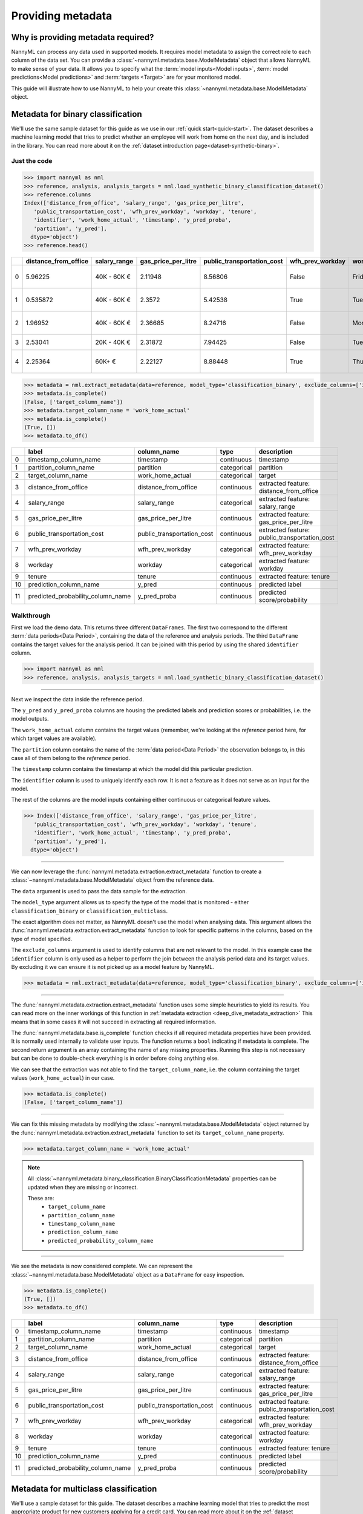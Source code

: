 .. _import-data:

==================
Providing metadata
==================

Why is providing metadata required?
=================================

NannyML can process any data used in supported models. It requires model metadata to
assign the correct role to each column of the data set. You can provide a
:class:`~nannyml.metadata.base.ModelMetadata` object that allows NannyML to make sense of your data.
It allows you to specify what the :term:`model inputs<Model inputs>`, :term:`model predictions<Model predictions>`
and :term:`targets <Target>` are for your monitored model.

This guide will illustrate how to use NannyML to help your create this
:class:`~nannyml.metadata.base.ModelMetadata` object.


Metadata for binary classification
======================================

We'll use the same sample dataset for this guide as we use in our :ref:`quick start<quick-start>`.
The dataset describes a machine learning model that tries to predict whether an employee will work from
home on the next day, and is included in the library.
You can read more about it on the :ref:`dataset introduction page<dataset-synthetic-binary>`.


Just the code
-------------

.. code-block:: python

    >>> import nannyml as nml
    >>> reference, analysis, analysis_targets = nml.load_synthetic_binary_classification_dataset()
    >>> reference.columns
    Index(['distance_from_office', 'salary_range', 'gas_price_per_litre',
       'public_transportation_cost', 'wfh_prev_workday', 'workday', 'tenure',
       'identifier', 'work_home_actual', 'timestamp', 'y_pred_proba',
       'partition', 'y_pred'],
      dtype='object')
    >>> reference.head()

+----+------------------------+----------------+-----------------------+------------------------------+--------------------+-----------+----------+--------------+--------------------+---------------------+----------------+-------------+----------+
|    |   distance_from_office | salary_range   |   gas_price_per_litre |   public_transportation_cost | wfh_prev_workday   | workday   |   tenure |   identifier |   work_home_actual | timestamp           |   y_pred_proba | partition   |   y_pred |
+====+========================+================+=======================+==============================+====================+===========+==========+==============+====================+=====================+================+=============+==========+
|  0 |               5.96225  | 40K - 60K €    |               2.11948 |                      8.56806 | False              | Friday    | 0.212653 |            0 |                  1 | 2014-05-09 22:27:20 |           0.99 | reference   |        1 |
+----+------------------------+----------------+-----------------------+------------------------------+--------------------+-----------+----------+--------------+--------------------+---------------------+----------------+-------------+----------+
|  1 |               0.535872 | 40K - 60K €    |               2.3572  |                      5.42538 | True               | Tuesday   | 4.92755  |            1 |                  0 | 2014-05-09 22:59:32 |           0.07 | reference   |        0 |
+----+------------------------+----------------+-----------------------+------------------------------+--------------------+-----------+----------+--------------+--------------------+---------------------+----------------+-------------+----------+
|  2 |               1.96952  | 40K - 60K €    |               2.36685 |                      8.24716 | False              | Monday    | 0.520817 |            2 |                  1 | 2014-05-09 23:48:25 |           1    | reference   |        1 |
+----+------------------------+----------------+-----------------------+------------------------------+--------------------+-----------+----------+--------------+--------------------+---------------------+----------------+-------------+----------+
|  3 |               2.53041  | 20K - 40K €    |               2.31872 |                      7.94425 | False              | Tuesday   | 0.453649 |            3 |                  1 | 2014-05-10 01:12:09 |           0.98 | reference   |        1 |
+----+------------------------+----------------+-----------------------+------------------------------+--------------------+-----------+----------+--------------+--------------------+---------------------+----------------+-------------+----------+
|  4 |               2.25364  | 60K+ €         |               2.22127 |                      8.88448 | True               | Thursday  | 5.69526  |            4 |                  1 | 2014-05-10 02:21:34 |           0.99 | reference   |        1 |
+----+------------------------+----------------+-----------------------+------------------------------+--------------------+-----------+----------+--------------+--------------------+---------------------+----------------+-------------+----------+

.. code-block:: python

    >>> metadata = nml.extract_metadata(data=reference, model_type='classification_binary', exclude_columns=['identifier'])
    >>> metadata.is_complete()
    (False, ['target_column_name'])
    >>> metadata.target_column_name = 'work_home_actual'
    >>> metadata.is_complete()
    (True, [])
    >>> metadata.to_df()

+----+-----------------------------------+----------------------------+-------------+-----------------------------------------------+
|    | label                             | column_name                | type        | description                                   |
+====+===================================+============================+=============+===============================================+
|  0 | timestamp_column_name             | timestamp                  | continuous  | timestamp                                     |
+----+-----------------------------------+----------------------------+-------------+-----------------------------------------------+
|  1 | partition_column_name             | partition                  | categorical | partition                                     |
+----+-----------------------------------+----------------------------+-------------+-----------------------------------------------+
|  2 | target_column_name                | work_home_actual           | categorical | target                                        |
+----+-----------------------------------+----------------------------+-------------+-----------------------------------------------+
|  3 | distance_from_office              | distance_from_office       | continuous  | extracted feature: distance_from_office       |
+----+-----------------------------------+----------------------------+-------------+-----------------------------------------------+
|  4 | salary_range                      | salary_range               | categorical | extracted feature: salary_range               |
+----+-----------------------------------+----------------------------+-------------+-----------------------------------------------+
|  5 | gas_price_per_litre               | gas_price_per_litre        | continuous  | extracted feature: gas_price_per_litre        |
+----+-----------------------------------+----------------------------+-------------+-----------------------------------------------+
|  6 | public_transportation_cost        | public_transportation_cost | continuous  | extracted feature: public_transportation_cost |
+----+-----------------------------------+----------------------------+-------------+-----------------------------------------------+
|  7 | wfh_prev_workday                  | wfh_prev_workday           | categorical | extracted feature: wfh_prev_workday           |
+----+-----------------------------------+----------------------------+-------------+-----------------------------------------------+
|  8 | workday                           | workday                    | categorical | extracted feature: workday                    |
+----+-----------------------------------+----------------------------+-------------+-----------------------------------------------+
|  9 | tenure                            | tenure                     | continuous  | extracted feature: tenure                     |
+----+-----------------------------------+----------------------------+-------------+-----------------------------------------------+
| 10 | prediction_column_name            | y_pred                     | continuous  | predicted label                               |
+----+-----------------------------------+----------------------------+-------------+-----------------------------------------------+
| 11 | predicted_probability_column_name | y_pred_proba               | continuous  | predicted score/probability                   |
+----+-----------------------------------+----------------------------+-------------+-----------------------------------------------+


Walkthrough
-----------

First we load the demo data. This returns three different ``DataFrames``. The first two correspond to
the different :term:`data periods<Data Period>`, containing the data of the reference and analysis periods.
The third ``DataFrame`` contains the target values for the analysis period. It can be joined with this period by
using the shared ``identifier`` column.

.. code-block:: python

    >>> import nannyml as nml
    >>> reference, analysis, analysis_targets = nml.load_synthetic_binary_classification_dataset()

-----

Next we inspect the data inside the reference period.

The ``y_pred`` and ``y_pred_proba`` columns are housing the predicted labels and prediction scores or
probabilities, i.e. the model outputs.

The ``work_home_actual`` column contains the target values (remember, we're looking at the *reference*
period here, for which target values are available).

The ``partition`` column contains the name of the :term:`data period<Data Period>` the observation belongs to, in this
case all of them belong to the *reference* period.

The ``timestamp`` column contains the timestamp at which the model did this particular prediction.

The ``identifier`` column is used to uniquely identify each row. It is not a feature as it does not serve as an input
for the model.

The rest of the columns are the model inputs containing either continuous or categorical feature values.

.. code-block:: python

    >>> Index(['distance_from_office', 'salary_range', 'gas_price_per_litre',
       'public_transportation_cost', 'wfh_prev_workday', 'workday', 'tenure',
       'identifier', 'work_home_actual', 'timestamp', 'y_pred_proba',
       'partition', 'y_pred'],
      dtype='object')

-----

We can now leverage the :func:`nannyml.metadata.extraction.extract_metadata` function to create a
:class:`~nannyml.metadata.base.ModelMetadata` object from the reference data.

The ``data`` argument is used to pass the data sample for the extraction.

The ``model_type`` argument allows us to specify the type of the model that is monitored -
either ``classification_binary`` or ``classification_multiclass``.

The exact algorithm does not matter, as NannyML doesn't use the model when analysing data.
This argument allows the :func:`nannyml.metadata.extraction.extract_metadata`
function to look for specific patterns in the columns, based on the type of model specified.

The ``exclude_columns`` argument is used to identify columns that are not relevant to the model.
In this example case the ``identifier`` column is only used as a helper to perform the join
between the analysis period data and its target values. By excluding it we can ensure it is not picked up as a
model feature by NannyML.

.. code-block:: python

    >>> metadata = nml.extract_metadata(data=reference, model_type='classification_binary', exclude_columns=['identifier'])


-----

The :func:`nannyml.metadata.extraction.extract_metadata` function uses some simple heuristics to yield its results.
You can read more on the inner workings of this function in :ref:`metadata extraction <deep_dive_metadata_extraction>`
This means that in some cases it will not succeed in extracting all required information.

The :func:`nannyml.metadata.base.is_complete` function checks if all required metadata properties have been provided.
It is normally used internally to validate user inputs. The function returns a ``bool`` indicating if metadata is
complete. The second return argument is an array containing the name of any missing properties.
Running this step is not necessary but can be done to double-check everything is in order before doing anything else.

We can see that the extraction was not able to find the ``target_column_name``, i.e. the column containing the target
values (``work_home_actual``) in our case.

.. code-block:: python

    >>> metadata.is_complete()
    (False, ['target_column_name'])


-----

We can fix this missing metadata by modifying the :class:`~nannyml.metadata.base.ModelMetadata` object returned by the
:func:`nannyml.metadata.extraction.extract_metadata` function to set its ``target_column_name`` property.

.. code-block:: python

    >>> metadata.target_column_name = 'work_home_actual'

.. note::
    All :class:`~nannyml.metadata.binary_classification.BinaryClassificationMetadata` properties can be updated
    when they are missing or incorrect.

    These are:
        - ``target_column_name``
        - ``partition_column_name``
        - ``timestamp_column_name``
        - ``prediction_column_name``
        - ``predicted_probability_column_name``

-----

We see the metadata is now considered complete. We can represent the :class:`~nannyml.metadata.base.ModelMetadata`
object as a ``DataFrame`` for easy inspection.

.. code-block:: python

    >>> metadata.is_complete()
    (True, [])
    >>> metadata.to_df()

+----+-----------------------------------+----------------------------+-------------+-----------------------------------------------+
|    | label                             | column_name                | type        | description                                   |
+====+===================================+============================+=============+===============================================+
|  0 | timestamp_column_name             | timestamp                  | continuous  | timestamp                                     |
+----+-----------------------------------+----------------------------+-------------+-----------------------------------------------+
|  1 | partition_column_name             | partition                  | categorical | partition                                     |
+----+-----------------------------------+----------------------------+-------------+-----------------------------------------------+
|  2 | target_column_name                | work_home_actual           | categorical | target                                        |
+----+-----------------------------------+----------------------------+-------------+-----------------------------------------------+
|  3 | distance_from_office              | distance_from_office       | continuous  | extracted feature: distance_from_office       |
+----+-----------------------------------+----------------------------+-------------+-----------------------------------------------+
|  4 | salary_range                      | salary_range               | categorical | extracted feature: salary_range               |
+----+-----------------------------------+----------------------------+-------------+-----------------------------------------------+
|  5 | gas_price_per_litre               | gas_price_per_litre        | continuous  | extracted feature: gas_price_per_litre        |
+----+-----------------------------------+----------------------------+-------------+-----------------------------------------------+
|  6 | public_transportation_cost        | public_transportation_cost | continuous  | extracted feature: public_transportation_cost |
+----+-----------------------------------+----------------------------+-------------+-----------------------------------------------+
|  7 | wfh_prev_workday                  | wfh_prev_workday           | categorical | extracted feature: wfh_prev_workday           |
+----+-----------------------------------+----------------------------+-------------+-----------------------------------------------+
|  8 | workday                           | workday                    | categorical | extracted feature: workday                    |
+----+-----------------------------------+----------------------------+-------------+-----------------------------------------------+
|  9 | tenure                            | tenure                     | continuous  | extracted feature: tenure                     |
+----+-----------------------------------+----------------------------+-------------+-----------------------------------------------+
| 10 | prediction_column_name            | y_pred                     | continuous  | predicted label                               |
+----+-----------------------------------+----------------------------+-------------+-----------------------------------------------+
| 11 | predicted_probability_column_name | y_pred_proba               | continuous  | predicted score/probability                   |
+----+-----------------------------------+----------------------------+-------------+-----------------------------------------------+


Metadata for multiclass classification
=======================================

We'll use a sample dataset for this guide. The dataset describes a machine learning model that tries to predict
the most appropriate product for new customers applying for a credit card.
You can read more about it on the :ref:`dataset introduction page<dataset-synthetic-multiclass>`.

Just the code
-------------

.. code-block:: python

    >>> import nannyml as nml
    >>> reference, analysis, analysis_targets = nml.load_synthetic_multiclass_classification_dataset()
    >>> reference.columns
    Index(['acq_channel', 'app_behavioral_score', 'requested_credit_limit',
       'app_channel', 'credit_bureau_score', 'stated_income', 'is_customer',
       'partition', 'identifier', 'timestamp', 'y_pred_proba_prepaid_card',
       'y_pred_proba_highstreet_card', 'y_pred_proba_upmarket_card', 'y_pred',
       'y_true'],
      dtype='object')
    >>> reference.head()

+----+---------------+------------------------+--------------------------+---------------+-----------------------+-----------------+---------------+-------------+--------------+---------------------+-----------------------------+--------------------------------+------------------------------+-----------------+---------------+
|    | acq_channel   |   app_behavioral_score |   requested_credit_limit | app_channel   |   credit_bureau_score |   stated_income | is_customer   | partition   |   identifier | timestamp           |   y_pred_proba_prepaid_card |   y_pred_proba_highstreet_card |   y_pred_proba_upmarket_card | y_pred          | y_true        |
+====+===============+========================+==========================+===============+=======================+=================+===============+=============+==============+=====================+=============================+================================+==============================+=================+===============+
|  0 | Partner3      |               1.80823  |                      350 | web           |                   309 |           15000 | True          | reference   |        60000 | 2020-05-02 02:01:30 |                        0.97 |                           0.03 |                         0    | prepaid_card    | prepaid_card  |
+----+---------------+------------------------+--------------------------+---------------+-----------------------+-----------------+---------------+-------------+--------------+---------------------+-----------------------------+--------------------------------+------------------------------+-----------------+---------------+
|  1 | Partner2      |               4.38257  |                      500 | mobile        |                   418 |           23000 | True          | reference   |        60001 | 2020-05-02 02:03:33 |                        0.87 |                           0.13 |                         0    | prepaid_card    | prepaid_card  |
+----+---------------+------------------------+--------------------------+---------------+-----------------------+-----------------+---------------+-------------+--------------+---------------------+-----------------------------+--------------------------------+------------------------------+-----------------+---------------+
|  2 | Partner2      |              -0.787575 |                      400 | web           |                   507 |           24000 | False         | reference   |        60002 | 2020-05-02 02:04:49 |                        0.47 |                           0.35 |                         0.18 | prepaid_card    | upmarket_card |
+----+---------------+------------------------+--------------------------+---------------+-----------------------+-----------------+---------------+-------------+--------------+---------------------+-----------------------------+--------------------------------+------------------------------+-----------------+---------------+
|  3 | Partner3      |              -2.13177  |                      300 | mobile        |                   324 |           38000 | False         | reference   |        60003 | 2020-05-02 02:07:59 |                        0.26 |                           0.5  |                         0.24 | highstreet_card | upmarket_card |
+----+---------------+------------------------+--------------------------+---------------+-----------------------+-----------------+---------------+-------------+--------------+---------------------+-----------------------------+--------------------------------+------------------------------+-----------------+---------------+
|  4 | Partner3      |              -1.36294  |                      450 | mobile        |                   736 |           38000 | True          | reference   |        60004 | 2020-05-02 02:20:19 |                        0.03 |                           0.04 |                         0.93 | upmarket_card   | upmarket_card |
+----+---------------+------------------------+--------------------------+---------------+-----------------------+-----------------+---------------+-------------+--------------+---------------------+-----------------------------+--------------------------------+------------------------------+-----------------+---------------+

.. code-block:: python

    >>> metadata = nml.extract_metadata(data=reference, model_type='classification_multiclass', exclude_columns=['identifier'])
    >>> metadata.is_complete()
    (True, [])
    >>> metadata.to_df()

+----+---------------------------------------------------+------------------------------+-------------+---------------------------------------------------------+
|    | label                                             | column_name                  | type        | description                                             |
+====+===================================================+==============================+=============+=========================================================+
|  0 | timestamp_column_name                             | timestamp                    | continuous  | timestamp                                               |
+----+---------------------------------------------------+------------------------------+-------------+---------------------------------------------------------+
|  1 | partition_column_name                             | partition                    | categorical | partition                                               |
+----+---------------------------------------------------+------------------------------+-------------+---------------------------------------------------------+
|  2 | target_column_name                                | y_true                       | categorical | target                                                  |
+----+---------------------------------------------------+------------------------------+-------------+---------------------------------------------------------+
|  3 | acq_channel                                       | acq_channel                  | categorical | extracted feature: acq_channel                          |
+----+---------------------------------------------------+------------------------------+-------------+---------------------------------------------------------+
|  4 | app_behavioral_score                              | app_behavioral_score         | continuous  | extracted feature: app_behavioral_score                 |
+----+---------------------------------------------------+------------------------------+-------------+---------------------------------------------------------+
|  5 | requested_credit_limit                            | requested_credit_limit       | categorical | extracted feature: requested_credit_limit               |
+----+---------------------------------------------------+------------------------------+-------------+---------------------------------------------------------+
|  6 | app_channel                                       | app_channel                  | categorical | extracted feature: app_channel                          |
+----+---------------------------------------------------+------------------------------+-------------+---------------------------------------------------------+
|  7 | credit_bureau_score                               | credit_bureau_score          | continuous  | extracted feature: credit_bureau_score                  |
+----+---------------------------------------------------+------------------------------+-------------+---------------------------------------------------------+
|  8 | stated_income                                     | stated_income                | categorical | extracted feature: stated_income                        |
+----+---------------------------------------------------+------------------------------+-------------+---------------------------------------------------------+
|  9 | is_customer                                       | is_customer                  | categorical | extracted feature: is_customer                          |
+----+---------------------------------------------------+------------------------------+-------------+---------------------------------------------------------+
| 10 | prediction_column_name                            | y_pred                       | continuous  | predicted label                                         |
+----+---------------------------------------------------+------------------------------+-------------+---------------------------------------------------------+
| 11 | predicted_probability_column_name_prepaid_card    | y_pred_proba_prepaid_card    | continuous  | predicted score/probability for class 'prepaid_card'    |
+----+---------------------------------------------------+------------------------------+-------------+---------------------------------------------------------+
| 12 | predicted_probability_column_name_highstreet_card | y_pred_proba_highstreet_card | continuous  | predicted score/probability for class 'highstreet_card' |
+----+---------------------------------------------------+------------------------------+-------------+---------------------------------------------------------+
| 13 | predicted_probability_column_name_upmarket_card   | y_pred_proba_upmarket_card   | continuous  | predicted score/probability for class 'upmarket_card'   |
+----+---------------------------------------------------+------------------------------+-------------+---------------------------------------------------------+

.. code-block:: python

    >>> metadata.predicted_probabilities_column_names
    {'prepaid_card': 'y_pred_proba_prepaid_card',
     'highstreet_card': 'y_pred_proba_highstreet_card',
     'upmarket_card': 'y_pred_proba_upmarket_card'}

Walkthrough
-----------

The first line loads the demo data. This returns three different ``DataFrames``. The first two correspond to
the different :term:`data periods<Data Period>`, containing the data of the reference and analysis periods.
The third ``DataFrame`` contains the target values for the analysis period. It can be joined with this period by
using the shared ``identifier`` column.

.. code-block:: python

    >>> import nannyml as nml
    >>> reference, analysis, analysis_targets = nml.load_synthetic_multiclass_classification_dataset()

-----

Next we inspect the data inside the reference period.

The ``y_pred`` column contains the labels predicted by the model.

The ``y_pred_proba_prepaid_card``, ``y_pred_proba_highstreet_card`` and ``y_pred_proba_upmarket_card``
contain the predicted class probabilities for the three classes labeled ``prepaid_card``, ``highstreet_card``
and ``upmarket_card``.

The ``y_true`` column contains the target values (remember, we're looking at the *reference*
period here, for which target values are available).

The ``partition`` column contains the name of the :term:`data period<Data Period>` the observation belongs to, in this
case all of them belong to the *reference* period.

The ``timestamp`` column contains the timestamp at which the model did this particular prediction.

The ``identifier`` column is used to uniquely identify each row. It is not a feature as it does not serve as an input
for the model.

The rest of the columns are the model inputs containing either continuous or categorical feature values.

.. code-block:: python

    >>> Index(['acq_channel', 'app_behavioral_score', 'requested_credit_limit',
       'app_channel', 'credit_bureau_score', 'stated_income', 'is_customer',
       'partition', 'identifier', 'timestamp', 'y_pred_proba_prepaid_card',
       'y_pred_proba_highstreet_card', 'y_pred_proba_upmarket_card', 'y_pred',
       'y_true'],
      dtype='object')



-----

We can now leverage the :func:`nannyml.metadata.extraction.extract_metadata` function to create a
:class:`~nannyml.metadata.base.ModelMetadata` object from the reference data.

The ``data`` argument is used to pass the data sample for the extraction.

The ``model_type``The model_type argument allows us to specify the type of the model that is monitored -
either ``classification_binary`` or ``classification_multiclass``.
The exact algorithm does not matter, as NannyML doesn't use the model when analysing data.
This argument allows the :func:`nannyml.metadata.extraction.extract_metadata`
function to look for specific patterns in the columns.

The ``exclude_columns`` argument is used to pass along the names of columns that are not relevant to the model.
In this example case the ``identifier`` column is such a column: it is only used as a helper to perform the join
between the *analysis* period data and its target values. By excluding it we can ensure it is not picked up as a
model feature by NannyML.

.. code-block:: python

    >>> metadata = nml.extract_metadata(data=reference, model_type='classification_multiclass', exclude_columns=['identifier'])



-----

The :func:`nannyml.metadata.extraction.extract_metadata` function uses some simple heuristics to yield its results.
You can read more on the inner workings of this function in :ref:`metadata extraction <deep_dive_metadata_extraction>`
This means that in some cases it will not succeed in extracting all required information.

The :func:`nannyml.metadata.base.is_complete` function checks if all required metadata properties have been provided.
The function returns a ``bool`` indicating if metadata is complete. The second return argument is an array 
containing the name of any missing properties. Running this step is not necessary but can be done to 
double-check everything is in order.

.. code-block:: python

    >>> metadata.is_complete()
    (True, [])

We can see that the extraction was able to find all required properties. The metadata is considered to be complete.

.. note::
    All :class:`~nannyml.metadata.multiclass_classification.MulticlassClassificationMetadata` properties can be updated
    when they are missing or incorrect.

    These are:
        - ``target_column_name``
        - ``partition_column_name``
        - ``timestamp_column_name``
        - ``prediction_column_name``
        - ``predicted_probabilities_column_names``

-----

We can represent the :class:`~nannyml.metadata.base.ModelMetadata` object as a ``DataFrame`` for easy inspection.

.. code-block:: python

    >>> metadata.is_complete()
    (True, [])
    >>> metadata.to_df()

+----+---------------------------------------------------+------------------------------+-------------+---------------------------------------------------------+
|    | label                                             | column_name                  | type        | description                                             |
+====+===================================================+==============================+=============+=========================================================+
|  0 | timestamp_column_name                             | timestamp                    | continuous  | timestamp                                               |
+----+---------------------------------------------------+------------------------------+-------------+---------------------------------------------------------+
|  1 | partition_column_name                             | partition                    | categorical | partition                                               |
+----+---------------------------------------------------+------------------------------+-------------+---------------------------------------------------------+
|  2 | target_column_name                                | y_true                       | categorical | target                                                  |
+----+---------------------------------------------------+------------------------------+-------------+---------------------------------------------------------+
|  3 | acq_channel                                       | acq_channel                  | categorical | extracted feature: acq_channel                          |
+----+---------------------------------------------------+------------------------------+-------------+---------------------------------------------------------+
|  4 | app_behavioral_score                              | app_behavioral_score         | continuous  | extracted feature: app_behavioral_score                 |
+----+---------------------------------------------------+------------------------------+-------------+---------------------------------------------------------+
|  5 | requested_credit_limit                            | requested_credit_limit       | categorical | extracted feature: requested_credit_limit               |
+----+---------------------------------------------------+------------------------------+-------------+---------------------------------------------------------+
|  6 | app_channel                                       | app_channel                  | categorical | extracted feature: app_channel                          |
+----+---------------------------------------------------+------------------------------+-------------+---------------------------------------------------------+
|  7 | credit_bureau_score                               | credit_bureau_score          | continuous  | extracted feature: credit_bureau_score                  |
+----+---------------------------------------------------+------------------------------+-------------+---------------------------------------------------------+
|  8 | stated_income                                     | stated_income                | categorical | extracted feature: stated_income                        |
+----+---------------------------------------------------+------------------------------+-------------+---------------------------------------------------------+
|  9 | is_customer                                       | is_customer                  | categorical | extracted feature: is_customer                          |
+----+---------------------------------------------------+------------------------------+-------------+---------------------------------------------------------+
| 10 | prediction_column_name                            | y_pred                       | continuous  | predicted label                                         |
+----+---------------------------------------------------+------------------------------+-------------+---------------------------------------------------------+
| 11 | predicted_probability_column_name_prepaid_card    | y_pred_proba_prepaid_card    | continuous  | predicted score/probability for class 'prepaid_card'    |
+----+---------------------------------------------------+------------------------------+-------------+---------------------------------------------------------+
| 12 | predicted_probability_column_name_highstreet_card | y_pred_proba_highstreet_card | continuous  | predicted score/probability for class 'highstreet_card' |
+----+---------------------------------------------------+------------------------------+-------------+---------------------------------------------------------+
| 13 | predicted_probability_column_name_upmarket_card   | y_pred_proba_upmarket_card   | continuous  | predicted score/probability for class 'upmarket_card'   |
+----+---------------------------------------------------+------------------------------+-------------+---------------------------------------------------------+

-----

We can now inspect the :class:`~nannyml.metadata.multiclass_classification.MulticlassClassificationMetadata` object
and find the mapping of class labels to a predicted probability column for that class, stored as a Python ``dict``.

.. code-block:: python

    >>> metadata.predicted_probabilities_column_names
    {'prepaid_card': 'y_pred_proba_prepaid_card',
     'highstreet_card': 'y_pred_proba_highstreet_card',
     'upmarket_card': 'y_pred_proba_upmarket_card'}

Metadata for regression
======================================

.. warning::

    This is an early release that is using a modified version of the :ref:`binary classification dataset<dataset-synthetic-binary>`. A proper
    sample data set for regression, suitable for running performance calculation and estimation will released later.

    This sample is sufficient to illustrate data preparation for regression cases to be used in drift detection.


We'll use the same sample dataset for this guide as we use in our :ref:`quick start<quick-start>`.
The dataset describes a machine learning model that tries to predict whether an employee will work from
home on the next day, and is included in the library.
You can read more about it on the :ref:`dataset introduction page<dataset-synthetic-binary>`.


Just the code
-------------

.. code-block:: python

    >>> import nannyml as nml
    >>> reference, analysis, analysis_targets = nml.load_synthetic_binary_classification_dataset()
    >>> reference = ref_df.drop(columns=['y_pred_proba'])
    >>> analysis = ana_df.drop(columns=['y_pred_proba'])
    >>> reference['y_pred'] = np.random.randn(len(ref_df))
    >>> analysis['y_pred'] = np.random.randn(len(ref_df))
    >>> reference.columns
    Index(['distance_from_office', 'salary_range', 'gas_price_per_litre',
       'public_transportation_cost', 'wfh_prev_workday', 'workday', 'tenure',
       'identifier', 'work_home_actual', 'timestamp', 'partition', 'y_pred'],
      dtype='object')
    >>> reference.head()

+----+------------------------+----------------+-----------------------+------------------------------+--------------------+-----------+----------+--------------+--------------------+---------------------+-------------+-----------+
|    |   distance_from_office | salary_range   |   gas_price_per_litre |   public_transportation_cost | wfh_prev_workday   | workday   |   tenure |   identifier |   work_home_actual | timestamp           | partition   |    y_pred |
+====+========================+================+=======================+==============================+====================+===========+==========+==============+====================+=====================+=============+===========+
|  0 |               5.96225  | 40K - 60K €    |               2.11948 |                      8.56806 | False              | Friday    | 0.212653 |            0 |                  1 | 2014-05-09 22:27:20 | reference   | -1.58056  |
+----+------------------------+----------------+-----------------------+------------------------------+--------------------+-----------+----------+--------------+--------------------+---------------------+-------------+-----------+
|  1 |               0.535872 | 40K - 60K €    |               2.3572  |                      5.42538 | True               | Tuesday   | 4.92755  |            1 |                  0 | 2014-05-09 22:59:32 | reference   |  1.30839  |
+----+------------------------+----------------+-----------------------+------------------------------+--------------------+-----------+----------+--------------+--------------------+---------------------+-------------+-----------+
|  2 |               1.96952  | 40K - 60K €    |               2.36685 |                      8.24716 | False              | Monday    | 0.520817 |            2 |                  1 | 2014-05-09 23:48:25 | reference   | -0.938252 |
+----+------------------------+----------------+-----------------------+------------------------------+--------------------+-----------+----------+--------------+--------------------+---------------------+-------------+-----------+
|  3 |               2.53041  | 20K - 40K €    |               2.31872 |                      7.94425 | False              | Tuesday   | 0.453649 |            3 |                  1 | 2014-05-10 01:12:09 | reference   |  0.654373 |
+----+------------------------+----------------+-----------------------+------------------------------+--------------------+-----------+----------+--------------+--------------------+---------------------+-------------+-----------+
|  4 |               2.25364  | 60K+ €         |               2.22127 |                      8.88448 | True               | Thursday  | 5.69526  |            4 |                  1 | 2014-05-10 02:21:34 | reference   |  0.231641 |
+----+------------------------+----------------+-----------------------+------------------------------+--------------------+-----------+----------+--------------+--------------------+---------------------+-------------+-----------+

.. code-block:: python

    >>> metadata = nml.extract_metadata(data=reference, model_type='regression', exclude_columns=['identifier'])
    >>> metadata.is_complete()
    (False, ['target_column_name'])
    >>> metadata.target_column_name = 'work_home_actual'
    >>> metadata.is_complete()
    (True, [])
    >>> metadata.to_df()

+----+----------------------------+----------------------------+-------------+-----------------------------------------------+
|    | label                      | column_name                | type        | description                                   |
+====+============================+============================+=============+===============================================+
|  0 | timestamp_column_name      | timestamp                  | continuous  | timestamp                                     |
+----+----------------------------+----------------------------+-------------+-----------------------------------------------+
|  1 | partition_column_name      | partition                  | categorical | partition                                     |
+----+----------------------------+----------------------------+-------------+-----------------------------------------------+
|  2 | target_column_name         | work_home_actual           | categorical | target                                        |
+----+----------------------------+----------------------------+-------------+-----------------------------------------------+
|  3 | distance_from_office       | distance_from_office       | continuous  | extracted feature: distance_from_office       |
+----+----------------------------+----------------------------+-------------+-----------------------------------------------+
|  4 | salary_range               | salary_range               | categorical | extracted feature: salary_range               |
+----+----------------------------+----------------------------+-------------+-----------------------------------------------+
|  5 | gas_price_per_litre        | gas_price_per_litre        | continuous  | extracted feature: gas_price_per_litre        |
+----+----------------------------+----------------------------+-------------+-----------------------------------------------+
|  6 | public_transportation_cost | public_transportation_cost | continuous  | extracted feature: public_transportation_cost |
+----+----------------------------+----------------------------+-------------+-----------------------------------------------+
|  7 | wfh_prev_workday           | wfh_prev_workday           | categorical | extracted feature: wfh_prev_workday           |
+----+----------------------------+----------------------------+-------------+-----------------------------------------------+
|  8 | workday                    | workday                    | categorical | extracted feature: workday                    |
+----+----------------------------+----------------------------+-------------+-----------------------------------------------+
|  9 | tenure                     | tenure                     | continuous  | extracted feature: tenure                     |
+----+----------------------------+----------------------------+-------------+-----------------------------------------------+
| 10 | prediction_column_name     | y_pred                     | continuous  | predicted value                               |
+----+----------------------------+----------------------------+-------------+-----------------------------------------------+


Walkthrough
-----------

The first line loads the demo data. This returns three different ``DataFrames``. The first two correspond to
the different :term:`data periods<Data Period>`, containing the data of the reference and analysis periods.
The third ``DataFrame`` contains the target values for the analysis period. It can be joined with this period by
using the shared ``identifier`` column.

.. note::

    We are manually altering the existing :ref:`binary classification dataset<dataset-synthetic-binary>` 
    to make it appear to be data from a regression model.
    First we drop the predicted probabilities from both the reference and analysis periods.
    Then we set the predictions to be random `float` values.
    If you have a regression model dataset already, this is obviously unnecessary.

.. code-block:: python

    >>> import nannyml as nml
    >>> reference, analysis, analysis_targets = nml.load_synthetic_binary_classification_dataset()
    >>> reference = ref_df.drop(columns=['y_pred_proba'])
    >>> analysis = ana_df.drop(columns=['y_pred_proba'])
    >>> reference['y_pred'] = np.random.randn(len(ref_df))
    >>> analysis['y_pred'] = np.random.randn(len(ref_df))

-----

Next we inspect the data inside the reference period.

The ``y_pred`` column is housing the predictions, i.e. the model outputs.

The ``work_home_actual`` column contains the target values (remember, we're looking at the *reference*
period here, for which target values are available).

The ``partition`` column contains the name of the :term:`data period<Data Period>` the observation belongs to, in this
case all of them belong to the *reference* period.

The ``timestamp`` column contains the timestamp at which the model did this particular prediction.

The ``identifier`` column is used to uniquely identify each row. It is not a feature as it does not serve as an input
for the model.

The rest of the columns are the model inputs containing either continuous or categorical feature values.

.. code-block:: python

    >>> Index(['distance_from_office', 'salary_range', 'gas_price_per_litre',
       'public_transportation_cost', 'wfh_prev_workday', 'workday', 'tenure',
       'identifier', 'work_home_actual', 'timestamp',
       'partition', 'y_pred'],
      dtype='object')


-----

We can now leverage the :func:`nannyml.metadata.extraction.extract_metadata` function to create a
:class:`~nannyml.metadata.base.ModelMetadata` object from the reference data.

The ``data`` argument is used to pass the data sample for the extraction.

The ``model_type``The model_type argument allows us to specify the type of the model that is monitored -
either ``classification_binary`` or ``classification_multiclass``.
The exact algorithm does not matter, as NannyML doesn't use the model when analysing data.
This argument allows the :func:`nannyml.metadata.extraction.extract_metadata`
function to look for specific patterns in the columns.

The ``exclude_columns`` argument is used to pass along the names of columns that are not relevant to the model.
In this example case the ``identifier`` column is such a column: it is only used as a helper to perform the join
between the *analysis* period data and its target values. By excluding it we can ensure it is not picked up as a
model feature by NannyML.

.. code-block:: python

    >>> metadata = nml.extract_metadata(data=reference, model_type='classification_binary', exclude_columns=['identifier'])


-----

The :func:`nannyml.metadata.extraction.extract_metadata` function uses some simple heuristics to yield its results.
You can read more on the inner workings of this function in :ref:`metadata extraction <deep_dive_metadata_extraction>`
This means that in some cases it will not succeed in extracting all required information.

The :func:`nannyml.metadata.base.is_complete` function checks if all required metadata properties have been provided.
It is normally used internally to validate user inputs. The function returns a ``bool`` indicating if metadata is
complete. The second return argument is an array containing the name of any missing properties.
Running this step is not necessary but can be done to double-check everything is in order in advance.

.. code-block:: python

    >>> metadata.is_complete()
    (False, ['target_column_name'])

We can see that the extraction was not able to find the ``target_column_name``, i.e. the column containing the target
values (``work_home_actual``) in our case.

-----


To fix this we can modify the set the ``target_column_name`` property of the :class:`~nannyml.metadata.base.ModelMetadata` 
object returned by the :func:`nannyml.metadata.extraction.extract_metadata` function.

.. code-block:: python

    >>> metadata.target_column_name = 'work_home_actual'

.. note::
    All :class:`~nannyml.metadata.binary_classification.BinaryClassificationMetadata` properties can be updated
    when they are missing or incorrect.

    These are:
        - ``target_column_name``
        - ``partition_column_name``
        - ``timestamp_column_name``
        - ``prediction_column_name``

-----

We see the metadata is now considered complete. We can represent the :class:`~nannyml.metadata.base.ModelMetadata`
object as a ``DataFrame`` for easy inspection.

.. code-block:: python

    >>> metadata.is_complete()
    (True, [])
    >>> metadata.to_df()

+----+----------------------------+----------------------------+-------------+-----------------------------------------------+
|    | label                      | column_name                | type        | description                                   |
+====+============================+============================+=============+===============================================+
|  0 | timestamp_column_name      | timestamp                  | continuous  | timestamp                                     |
+----+----------------------------+----------------------------+-------------+-----------------------------------------------+
|  1 | partition_column_name      | partition                  | categorical | partition                                     |
+----+----------------------------+----------------------------+-------------+-----------------------------------------------+
|  2 | target_column_name         | work_home_actual           | categorical | target                                        |
+----+----------------------------+----------------------------+-------------+-----------------------------------------------+
|  3 | distance_from_office       | distance_from_office       | continuous  | extracted feature: distance_from_office       |
+----+----------------------------+----------------------------+-------------+-----------------------------------------------+
|  4 | salary_range               | salary_range               | categorical | extracted feature: salary_range               |
+----+----------------------------+----------------------------+-------------+-----------------------------------------------+
|  5 | gas_price_per_litre        | gas_price_per_litre        | continuous  | extracted feature: gas_price_per_litre        |
+----+----------------------------+----------------------------+-------------+-----------------------------------------------+
|  6 | public_transportation_cost | public_transportation_cost | continuous  | extracted feature: public_transportation_cost |
+----+----------------------------+----------------------------+-------------+-----------------------------------------------+
|  7 | wfh_prev_workday           | wfh_prev_workday           | categorical | extracted feature: wfh_prev_workday           |
+----+----------------------------+----------------------------+-------------+-----------------------------------------------+
|  8 | workday                    | workday                    | categorical | extracted feature: workday                    |
+----+----------------------------+----------------------------+-------------+-----------------------------------------------+
|  9 | tenure                     | tenure                     | continuous  | extracted feature: tenure                     |
+----+----------------------------+----------------------------+-------------+-----------------------------------------------+
| 10 | prediction_column_name     | y_pred                     | continuous  | predicted value                               |
+----+----------------------------+----------------------------+-------------+-----------------------------------------------+


Insights
=======================

.. warning::
    Because the extraction is based on simple rules the results are never guaranteed to be completely correct.
    It is strongly advised to review the results of
    :func:`extract_metadata<nannyml.metadata.extraction.extract_metadata>` and update the values where needed.

    NannyML will raise an :class:`~nannyml.exceptions.MissingMetadataException` when trying to run any functionality
    using incomplete metadata.

.. note::
    We are aware that this boilerplate setup step creates some friction. We're actively working
    on reducing it.


What next
=======================

To find out more about the columns that should in your dataset, check out the
:ref:`data requirements<data_requirements>` documentation.

You can read the :ref:`how metadata extraction works<deep_dive_metadata_extraction>` to find out more about our
naming conventions and heuristics.

You can put your shiny new metadata to use in :ref:`drift calculation<data-drift>`, :ref:`performance calculation<performance-calculation>`
or :ref:`performance estimation<performance-estimation>`.